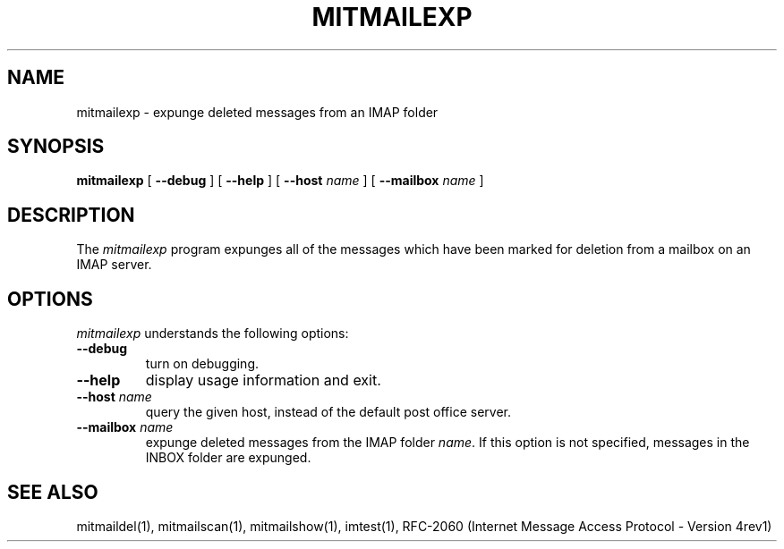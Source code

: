 .\" 
.\" $Id: mitmailexp.1,v 1.1 2004-01-21 23:17:19 rbasch Exp $
.\"
.TH MITMAILEXP 1 
.SH NAME
mitmailexp \- expunge deleted messages from an IMAP folder
.SH SYNOPSIS
.B mitmailexp
[
.B \--debug
] [
.B \--help
] [
.B \--host
.I name
] [
.B \--mailbox
.I name
]
.SH DESCRIPTION
The 
.I mitmailexp
program 
expunges all of the messages which have been marked for deletion from
a mailbox on an IMAP server.
.SH OPTIONS
.I mitmailexp
understands the following options:
.TP
.B \--debug
turn on debugging.
.TP
.B \--help
display usage information and exit.
.TP
.B \--host \fIname\fR
query the given host, instead of the default post office server.
.TP
.B \--mailbox \fIname\fR
expunge deleted messages from the IMAP folder \fIname\fR.  If this
option is not specified, messages in the INBOX folder are expunged.
.SH "SEE ALSO"
mitmaildel(1), mitmailscan(1), mitmailshow(1),
imtest(1), RFC\-2060 (Internet Message Access Protocol - Version 4rev1)
